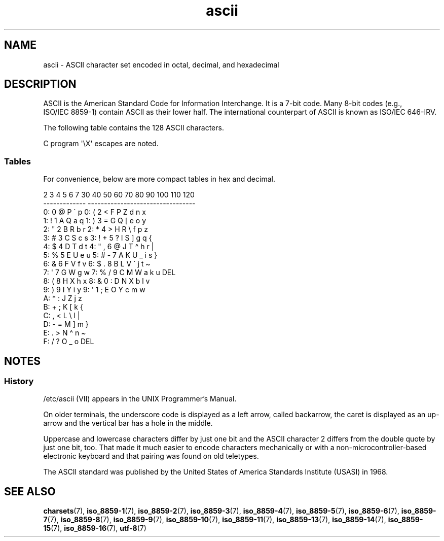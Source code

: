 '\" t
.\" Copyright, The contributors to the Linux man-pages project
.\"
.\" SPDX-License-Identifier: GPL-2.0-or-later
.\"
.TH ascii 7 (date) "Linux man-pages (unreleased)"
.SH NAME
ascii \- ASCII character set encoded in octal, decimal,
and hexadecimal
.SH DESCRIPTION
ASCII is the American Standard Code for Information Interchange.
It is a 7-bit code.
Many 8-bit codes (e.g., ISO/IEC\~8859-1) contain ASCII as their lower half.
The international counterpart of ASCII is known as ISO/IEC\~646-IRV.
.P
The following table contains the 128 ASCII characters.
.P
C program \f[CW]\[aq]\[rs]X\[aq]\f[] escapes are noted.
.P
.EX
.TS
l l l l | l l l l.
Oct	Dec	Hex	Char	Oct	Dec	Hex	Char
_
000	0	00	NUL \[aq]\[rs]0\[aq] (null character)	100	64	40	@
001	1	01	SOH (start of heading)	101	65	41	A
002	2	02	STX (start of text)	102	66	42	B
003	3	03	ETX (end of text)	103	67	43	C
004	4	04	EOT (end of transmission)	104	68	44	D
005	5	05	ENQ (enquiry)	105	69	45	E
006	6	06	ACK (acknowledge)	106	70	46	F
007	7	07	BEL \[aq]\[rs]a\[aq] (bell)	107	71	47	G
010	8	08	BS  \[aq]\[rs]b\[aq] (backspace)	110	72	48	H
011	9	09	HT  \[aq]\[rs]t\[aq] (horizontal tab)	111	73	49	I
012	10	0A	LF  \[aq]\[rs]n\[aq] (new line)	112	74	4A	J
013	11	0B	VT  \[aq]\[rs]v\[aq] (vertical tab)	113	75	4B	K
014	12	0C	FF  \[aq]\[rs]f\[aq] (form feed)	114	76	4C	L
015	13	0D	CR  \[aq]\[rs]r\[aq] (carriage ret)	115	77	4D	M
016	14	0E	SO  (shift out)	116	78	4E	N
017	15	0F	SI  (shift in)	117	79	4F	O
020	16	10	DLE (data link escape)	120	80	50	P
021	17	11	DC1 (device control 1)	121	81	51	Q
022	18	12	DC2 (device control 2)	122	82	52	R
023	19	13	DC3 (device control 3)	123	83	53	S
024	20	14	DC4 (device control 4)	124	84	54	T
025	21	15	NAK (negative ack.)	125	85	55	U
026	22	16	SYN (synchronous idle)	126	86	56	V
027	23	17	ETB (end of trans. blk)	127	87	57	W
030	24	18	CAN (cancel)	130	88	58	X
031	25	19	EM  (end of medium)	131	89	59	Y
032	26	1A	SUB (substitute)	132	90	5A	Z
033	27	1B	ESC (escape)	133	91	5B	[
034	28	1C	FS  (file separator)	134	92	5C	\[rs]  \[aq]\[rs]\[rs]\[aq]
035	29	1D	GS  (group separator)	135	93	5D	]
036	30	1E	RS  (record separator)	136	94	5E	\[ha]
037	31	1F	US  (unit separator)	137	95	5F	\&_
040	32	20	SPACE	140	96	60	\`
041	33	21	!	141	97	61	a
042	34	22	"	142	98	62	b
043	35	23	#	143	99	63	c
044	36	24	$	144	100	64	d
045	37	25	%	145	101	65	e
046	38	26	&	146	102	66	f
047	39	27	\[aq]	147	103	67	g
050	40	28	(	150	104	68	h
051	41	29	)	151	105	69	i
052	42	2A	*	152	106	6A	j
053	43	2B	+	153	107	6B	k
054	44	2C	,	154	108	6C	l
055	45	2D	\-	155	109	6D	m
056	46	2E	.	156	110	6E	n
057	47	2F	/	157	111	6F	o
060	48	30	0	160	112	70	p
061	49	31	1	161	113	71	q
062	50	32	2	162	114	72	r
063	51	33	3	163	115	73	s
064	52	34	4	164	116	74	t
065	53	35	5	165	117	75	u
066	54	36	6	166	118	76	v
067	55	37	7	167	119	77	w
070	56	38	8	170	120	78	x
071	57	39	9	171	121	79	y
072	58	3A	:	172	122	7A	z
073	59	3B	;	173	123	7B	{
074	60	3C	<	174	124	7C	|
075	61	3D	= 	175	125	7D	}
076	62	3E	>	176	126	7E	\[ti]
077	63	3F	?	177	127	7F	DEL
.TE
.EE
.SS Tables
For convenience, below are more compact tables in hex and decimal.
.P
.EX
   2 3 4 5 6 7       30 40 50 60 70 80 90 100 110 120
 -------------      ---------------------------------
0:   0 @ P \` p     0:    (  2  <  F  P  Z  d   n   x
1: ! 1 A Q a q     1:    )  3  =  G  Q  [  e   o   y
2: " 2 B R b r     2:    *  4  >  H  R  \[rs]  f   p   z
3: # 3 C S c s     3: !  +  5  ?  I  S  ]  g   q   {
4: $ 4 D T d t     4: "  ,  6  @  J  T  \[ha]  h   r   |
5: % 5 E U e u     5: #  \-  7  A  K  U  _  i   s   }
6: & 6 F V f v     6: $  .  8  B  L  V  \`  j   t   \[ti]
7: \[aq] 7 G W g w     7: %  /  9  C  M  W  a  k   u  DEL
8: ( 8 H X h x     8: &  0  :  D  N  X  b  l   v
9: ) 9 I Y i y     9: \[aq]  1  ;  E  O  Y  c  m   w
A: * : J Z j z
B: + ; K [ k {
C: , < L \[rs] l |
D: \- = M ] m }
E: . > N \[ha] n \[ti]
F: / ? O _ o DEL
.EE
.SH NOTES
.SS History
/etc/ascii (VII) appears in the UNIX Programmer's Manual.
.P
On older terminals, the underscore code is displayed as a left arrow,
called backarrow, the caret is displayed as an up-arrow and the vertical
bar has a hole in the middle.
.P
Uppercase and lowercase characters differ by just one bit and the
ASCII character 2 differs from the double quote by just one bit, too.
That made it much easier to encode characters mechanically or with a
non-microcontroller-based electronic keyboard and that pairing was found
on old teletypes.
.P
The ASCII standard was published by the United States of America
Standards Institute (USASI) in 1968.
.\"
.\" ASA was the American Standards Association and X3 was an ASA sectional
.\" committee on computers and data processing.  Its name changed to
.\" American National Standards Committee X3 (ANSC-X3) and now it is known
.\" as Accredited Standards Committee X3 (ASC X3).  It is accredited by ANSI
.\" and administered by ITI.  The subcommittee X3.2 worked on coded
.\" character sets; the task group working on ASCII appears to have been
.\" designated X3.2.4.  In 1966, ASA became the United States of America
.\" Standards Institute (USASI) and published ASCII in 1968.  It became the
.\" American National Standards Institute (ANSI) in 1969 and is the
.\" U.S. member body of ISO; private and nonprofit.
.\"
.SH SEE ALSO
.BR charsets (7),
.BR iso_8859\-1 (7),
.BR iso_8859\-2 (7),
.BR iso_8859\-3 (7),
.BR iso_8859\-4 (7),
.BR iso_8859\-5 (7),
.BR iso_8859\-6 (7),
.BR iso_8859\-7 (7),
.BR iso_8859\-8 (7),
.BR iso_8859\-9 (7),
.BR iso_8859\-10 (7),
.BR iso_8859\-11 (7),
.BR iso_8859\-13 (7),
.BR iso_8859\-14 (7),
.BR iso_8859\-15 (7),
.BR iso_8859\-16 (7),
.BR utf\-8 (7)
